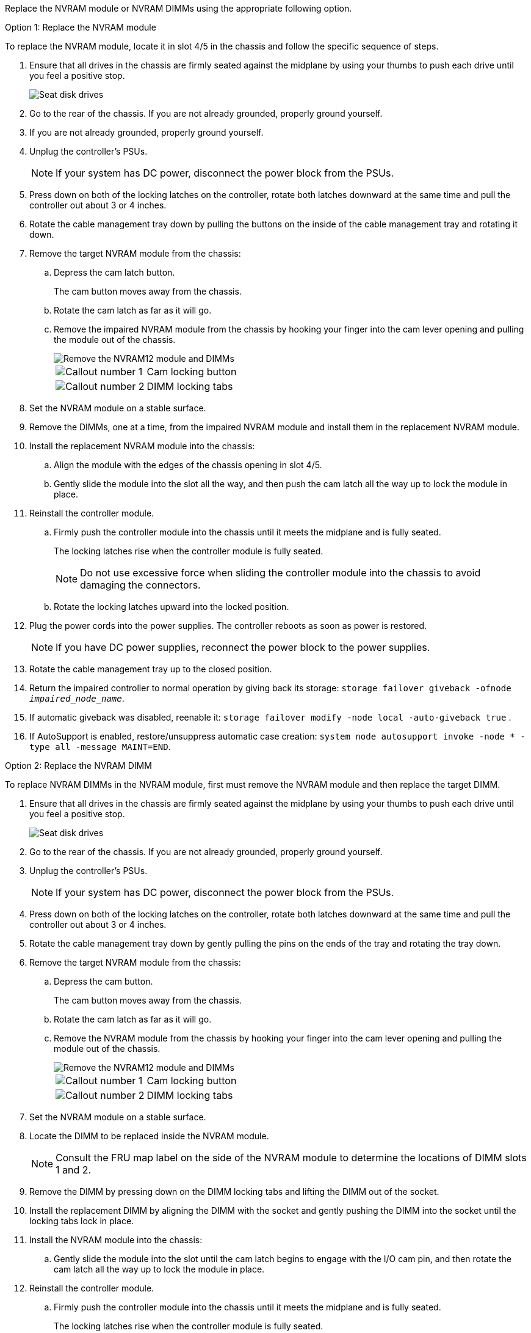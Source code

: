 
Replace the NVRAM module or NVRAM DIMMs using the appropriate following option.

// start tabbed area

[role="tabbed-block"]
====

.Option 1: Replace the NVRAM module
--

To replace the NVRAM module, locate it in slot 4/5 in the chassis and follow the specific sequence of steps.

. Ensure that all drives in the chassis are firmly seated against the midplane by using your thumbs to push each drive until you feel a positive stop.
// ontap-systems-internal/issues/1151
+
image::../media/drw_a800_drive_seated_IEOPS-960.svg[Seat disk drives]
+
. Go to the rear of the chassis. If you are not already grounded, properly ground yourself. 

. If you are not already grounded, properly ground yourself.
. Unplug the controller's PSUs.

+
NOTE: If your system has DC power, disconnect the power block from the PSUs. 
+
. Press down on both of the locking latches on the controller, rotate both latches downward at the same time and pull the controller out about 3 or 4 inches.
. Rotate the cable management tray down by pulling the buttons on the inside of the cable management tray and rotating it down.
. Remove the target NVRAM module from the chassis:
 .. Depress the cam latch button.
+
The cam button moves away from the chassis.

 .. Rotate the cam latch as far as it will go.
+
.. Remove the impaired NVRAM module from the chassis by hooking your finger into the cam lever opening and pulling the module out of the chassis.
+
image::../media/drw_a70-90_nvram12_remove_replace_ieops-1370.svg[Remove the NVRAM12 module and DIMMs]
+
[cols="1,4"]

|===
a|
image:../media/icon_round_1.png[Callout number 1] 
a|
Cam locking button
a|
image:../media/icon_round_2.png[Callout number 2] 
a|
DIMM locking tabs
|===

. Set the NVRAM module on a stable surface.
. Remove the DIMMs, one at a time, from the impaired NVRAM module and install them in the replacement NVRAM module.
. Install the replacement NVRAM module into the chassis:
 .. Align the module with the edges of the chassis opening in slot 4/5.
 .. Gently slide the module into the slot all the way, and then push the cam latch all the way up to lock the module in place.

. Reinstall the controller module.
.. Firmly push the controller module into the chassis until it meets the midplane and is fully seated.
+
The locking latches rise when the controller module is fully seated.
+
NOTE: Do not use excessive force when sliding the controller module into the chassis to avoid damaging the connectors.
+

.. Rotate the locking latches upward into the locked position. 

. Plug the power cords into the power supplies. The controller reboots as soon as power is restored.

+
NOTE: If you have DC power supplies, reconnect the power block to the power supplies.

+ 

 . Rotate the cable management tray up to the closed position.

 . Return the impaired controller to normal operation by giving back its storage: `storage failover giveback -ofnode _impaired_node_name_`.

. If automatic giveback was disabled, reenable it: `storage failover modify -node local -auto-giveback true` .

. If AutoSupport is enabled, restore/unsuppress automatic case creation: `system node autosupport invoke -node * -type all -message MAINT=END`.

--
.Option 2: Replace the NVRAM DIMM
--

To replace NVRAM DIMMs in the NVRAM module, first must remove the NVRAM module and then replace the target DIMM.

. Ensure that all drives in the chassis are firmly seated against the midplane by using your thumbs to push each drive until you feel a positive stop.
// ontap-systems-internal/issues/1151
+
image::../media/drw_a800_drive_seated_IEOPS-960.svg[Seat disk drives]
+
. Go to the rear of the chassis. If you are not already grounded, properly ground yourself. 

. Unplug the controller's PSUs.

+
NOTE: If your system has DC power, disconnect the power block from the PSUs. 
+

. Press down on both of the locking latches on the controller, rotate both latches downward at the same time and pull the controller out about 3 or 4 inches.
. Rotate the cable management tray down by gently pulling the pins on the ends of the tray and rotating the tray down.
. Remove the target NVRAM module from the chassis:
 .. Depress the cam button.
+
The cam button moves away from the chassis.

.. Rotate the cam latch as far as it will go.
+

.. Remove the NVRAM module from the chassis by hooking your finger into the cam lever opening and pulling the module out of the chassis.
+
image::../media/drw_a70-90_nvram12_remove_replace_ieops-1370.svg[Remove the NVRAM12 module and DIMMs]
+
[cols="1,4"]

|===
a|
image:../media/icon_round_1.png[Callout number 1] |
Cam locking button
a|
image:../media/icon_round_2.png[Callout number 2] 
a|
DIMM locking tabs
|===

. Set the NVRAM module on a stable surface.
. Locate the DIMM to be replaced inside the NVRAM module.

+
NOTE: Consult the FRU map label on the side of the NVRAM module to determine the locations of DIMM slots 1 and 2.
+

 . Remove the DIMM by pressing down on the DIMM locking tabs and lifting the DIMM out of the socket.

. Install the replacement DIMM by aligning the DIMM with the socket and gently pushing the DIMM into the socket until the locking tabs lock in place.
. Install the NVRAM module into the chassis:
 .. Gently slide the module into the slot until the cam latch begins to engage with the I/O cam pin, and then rotate the cam latch all the way up to lock the module in place.

 . Reinstall the controller module.
.. Firmly push the controller module into the chassis until it meets the midplane and is fully seated.
+
The locking latches rise when the controller module is fully seated.
+
NOTE: Do not use excessive force when sliding the controller module into the chassis to avoid damaging the connectors.
+
.. Rotate the locking latches upward into the locked position. 

. Plug the power cords into the power supplies. The controller reboots as soon as power is restored.

+
NOTE: If you have DC power supplies, reconnect the power block to the power supplies.
+ 


. Rotate the cable management tray up to the closed position.

. Return the impaired controller to normal operation by giving back its storage: `storage failover giveback -ofnode _impaired_node_name_`.

. If automatic giveback was disabled, reenable it: `storage failover modify -node local -auto-giveback true`.

. If AutoSupport is enabled, restore/unsuppress automatic case creation: `system node autosupport invoke -node * -type all -message MAINT=END`.

--

====

// end tabbed area

== Step 3: Reassign disks

You must confirm the system ID change when you boot the controller and then verify that the change was implemented.

CAUTION: Disk reassignment is only needed when replacing the NVRAM module and does not apply to NVRAM DIMM replacement. 

.Steps
. If the controller is in Maintenance mode (showing the `*>` prompt), exit Maintenance mode and go to the LOADER prompt: 
+
`halt`
. From the LOADER prompt on the controller, boot the controller and enter _y_ when prompted to override the system ID due to a system ID mismatch.
. Wait until the Waiting for giveback message is displayed on the console of the controller with the replacement module and then, from the healthy controller, verify that the new partner system ID has been automatically assigned: 
+
`storage failover show`
+
In the command output, you should see a message that the system ID has changed on the impaired controller, showing the correct old and new IDs. In the following example, node 2 has undergone replacement and has a new system ID of 151759706.
+
----
node1:> storage failover show
                                    Takeover
Node              Partner           Possible     State Description
------------      ------------      --------     -------------------------------------
node1             node2             false        System ID changed on partner (Old:
                                                  151759755, New: 151759706), In takeover
node2             node1             -            Waiting for giveback (HA mailboxes)
----

. Give back the controller:
 .. From the healthy controller, give back the replaced controller's storage: 
 +
`storage failover giveback -ofnode replacement_node_name`
+
The controller takes back its storage and completes booting.
+
If you are prompted to override the system ID due to a system ID mismatch, you should enter _y_.
+
If the giveback is vetoed, you can consider overriding the vetoes.
+
For more information, see https://docs.netapp.com/us-en/ontap/high-availability/ha_manual_giveback.html#if-giveback-is-interrupted[manual giveback commands^] to override the veto.

 .. After the giveback has been completed, confirm that the HA pair is healthy and that takeover is possible: _storage failover show_
+
The output from the `storage failover show` command should not include the System ID changed on partner message.
. Verify that the disks were assigned correctly: 
+
`storage disk show -ownership`
+
The disks belonging to the controller should show the new system ID. In the following example, the disks owned by node1 now show the new system ID, 151759706:
+
----
node1:> storage disk show -ownership

Disk  Aggregate Home  Owner  DR Home  Home ID    Owner ID  DR Home ID Reserver  Pool
----- ------    ----- ------ -------- -------    -------    -------  ---------  ---
1.0.0  aggr0_1  node1 node1  -        151759706  151759706  -       151759706 Pool0
1.0.1  aggr0_1  node1 node1           151759706  151759706  -       151759706 Pool0
.
.
.
----

. If the system is in a MetroCluster configuration, monitor the status of the controller: _metrocluster node show_
+
The MetroCluster configuration takes a few minutes after the replacement to return to a normal state, at which time each controller will show a configured state, with DR Mirroring enabled and a mode of normal. The `metrocluster node show -fields node-systemid` command output displays the old system ID until the MetroCluster configuration returns to a normal state.

. If the controller is in a MetroCluster configuration, depending on the MetroCluster state, verify that the DR home ID field shows the original owner of the disk if the original owner is a controller on the disaster site.
+
This is required if both of the following are true:

 ** The MetroCluster configuration is in a switchover state.
 ** The controller is the current owner of the disks on the disaster site.
+
See https://docs.netapp.com/us-en/ontap-metrocluster/manage/concept_understanding_mcc_data_protection_and_disaster_recovery.html#disk-ownership-changes-during-ha-takeover-and-metrocluster-switchover-in-a-four-node-metrocluster-configuration[Disk ownership changes during HA takeover and MetroCluster switchover in a four-node MetroCluster configuration] for more information.

. If your system is in a MetroCluster configuration, verify that each controller is configured: _metrocluster node show - fields configuration-state_
+
----
node1_siteA::> metrocluster node show -fields configuration-state

dr-group-id            cluster node           configuration-state
-----------            ---------------------- -------------- -------------------
1 node1_siteA          node1mcc-001           configured
1 node1_siteA          node1mcc-002           configured
1 node1_siteB          node1mcc-003           configured
1 node1_siteB          node1mcc-004           configured

4 entries were displayed.
----

. Verify that the expected volumes are present for each controller: 
+
`vol show -node node-name`
. If storage encryption is enabled, you must restore functionality.

. Return the impaired controller to normal operation by giving back its storage: 
+
`storage failover giveback -ofnode _impaired_node_name_`.

. If automatic giveback was disabled, reenable it:
+
`storage failover modify -node local -auto-giveback true`.

. If AutoSupport is enabled, restore/unsuppress automatic case creation: 
+
`system node autosupport invoke -node * -type all -message MAINT=END`.